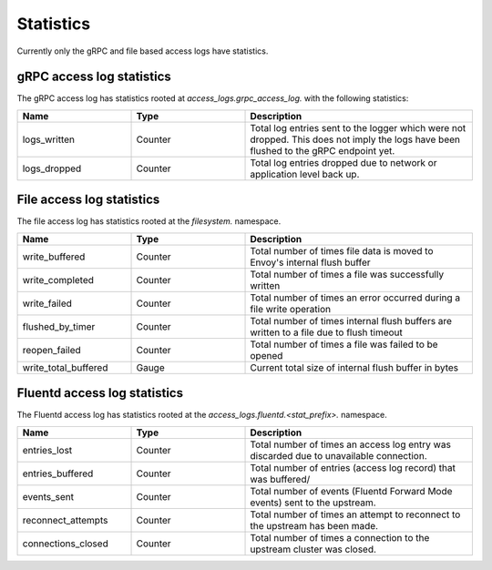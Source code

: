 .. _config_access_log_stats:

Statistics
==========

Currently only the gRPC and file based access logs have statistics.

gRPC access log statistics
--------------------------

The gRPC access log has statistics rooted at *access_logs.grpc_access_log.* with the following statistics:

.. csv-table::
   :header: Name, Type, Description
   :widths: 1, 1, 2

   logs_written, Counter, Total log entries sent to the logger which were not dropped. This does not imply the logs have been flushed to the gRPC endpoint yet.
   logs_dropped, Counter, Total log entries dropped due to network or application level back up.


File access log statistics
--------------------------

The file access log has statistics rooted at the *filesystem.* namespace.

.. csv-table::
  :header: Name, Type, Description
  :widths: 1, 1, 2

  write_buffered, Counter, Total number of times file data is moved to Envoy's internal flush buffer
  write_completed, Counter, Total number of times a file was successfully written
  write_failed, Counter, Total number of times an error occurred during a file write operation
  flushed_by_timer, Counter, Total number of times internal flush buffers are written to a file due to flush timeout
  reopen_failed, Counter, Total number of times a file was failed to be opened
  write_total_buffered, Gauge, Current total size of internal flush buffer in bytes

Fluentd access log statistics
-----------------------------

The Fluentd access log has statistics rooted at the *access_logs.fluentd.<stat_prefix>.* namespace.

.. csv-table::
  :header: Name, Type, Description
  :widths: 1, 1, 2

  entries_lost, Counter, Total number of times an access log entry was discarded due to unavailable connection.
  entries_buffered, Counter, Total number of entries (access log record) that was buffered/
  events_sent, Counter, Total number of events (Fluentd Forward Mode events) sent to the upstream.
  reconnect_attempts, Counter, Total number of times an attempt to reconnect to the upstream has been made.
  connections_closed, Counter, Total number of times a connection to the upstream cluster was closed.
